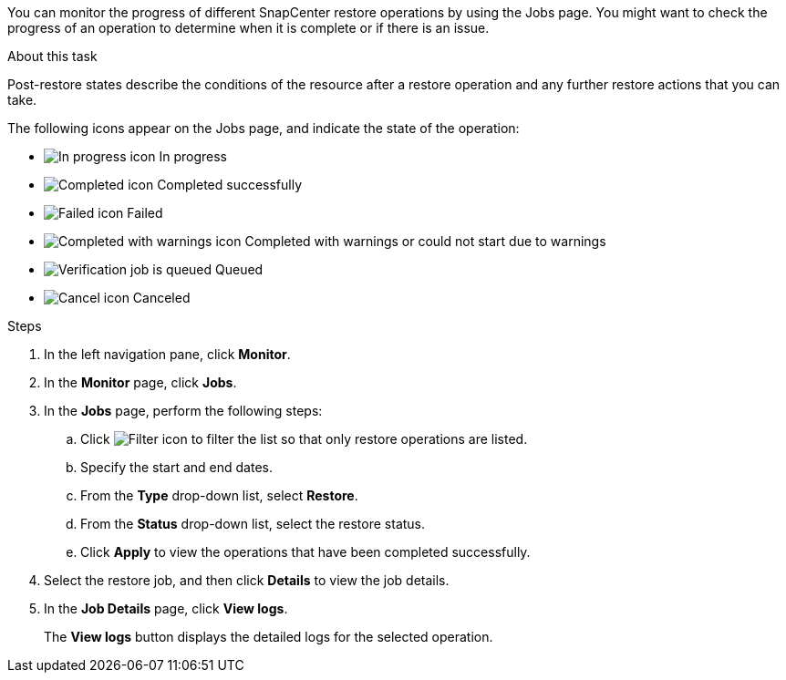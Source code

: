 You can monitor the progress of different SnapCenter restore operations by using the Jobs page. You might want to check the progress of an operation to determine when it is complete or if there is an issue.

.About this task

Post-restore states describe the conditions of the resource after a restore operation and any further restore actions that you can take.

The following icons appear on the Jobs page, and indicate the state of the operation:

* image:../media/progress_icon.gif[In progress icon] In progress
* image:../media/success_icon.gif[Completed icon] Completed successfully
* image:../media/failed_icon.gif[Failed icon] Failed
* image:../media/warning_icon.gif[Completed with warnings icon] Completed with warnings or could not start due to warnings
* image:../media/verification_job_in_queue.gif[Verification job is queued] Queued
* image:../media/cancel_icon.gif[Cancel icon] Canceled

.Steps

. In the left navigation pane, click *Monitor*.
. In the *Monitor* page, click *Jobs*.
. In the *Jobs* page, perform the following steps:
 .. Click image:../media/filter_icon.gif[Filter icon] to filter the list so that only restore operations are listed.
 .. Specify the start and end dates.
 .. From the *Type* drop-down list, select *Restore*.
 .. From the *Status* drop-down list, select the restore status.
 .. Click *Apply* to view the operations that have been completed successfully.
. Select the restore job, and then click *Details* to view the job details.
. In the *Job Details* page, click *View logs*.
+
The *View logs* button displays the detailed logs for the selected operation.
